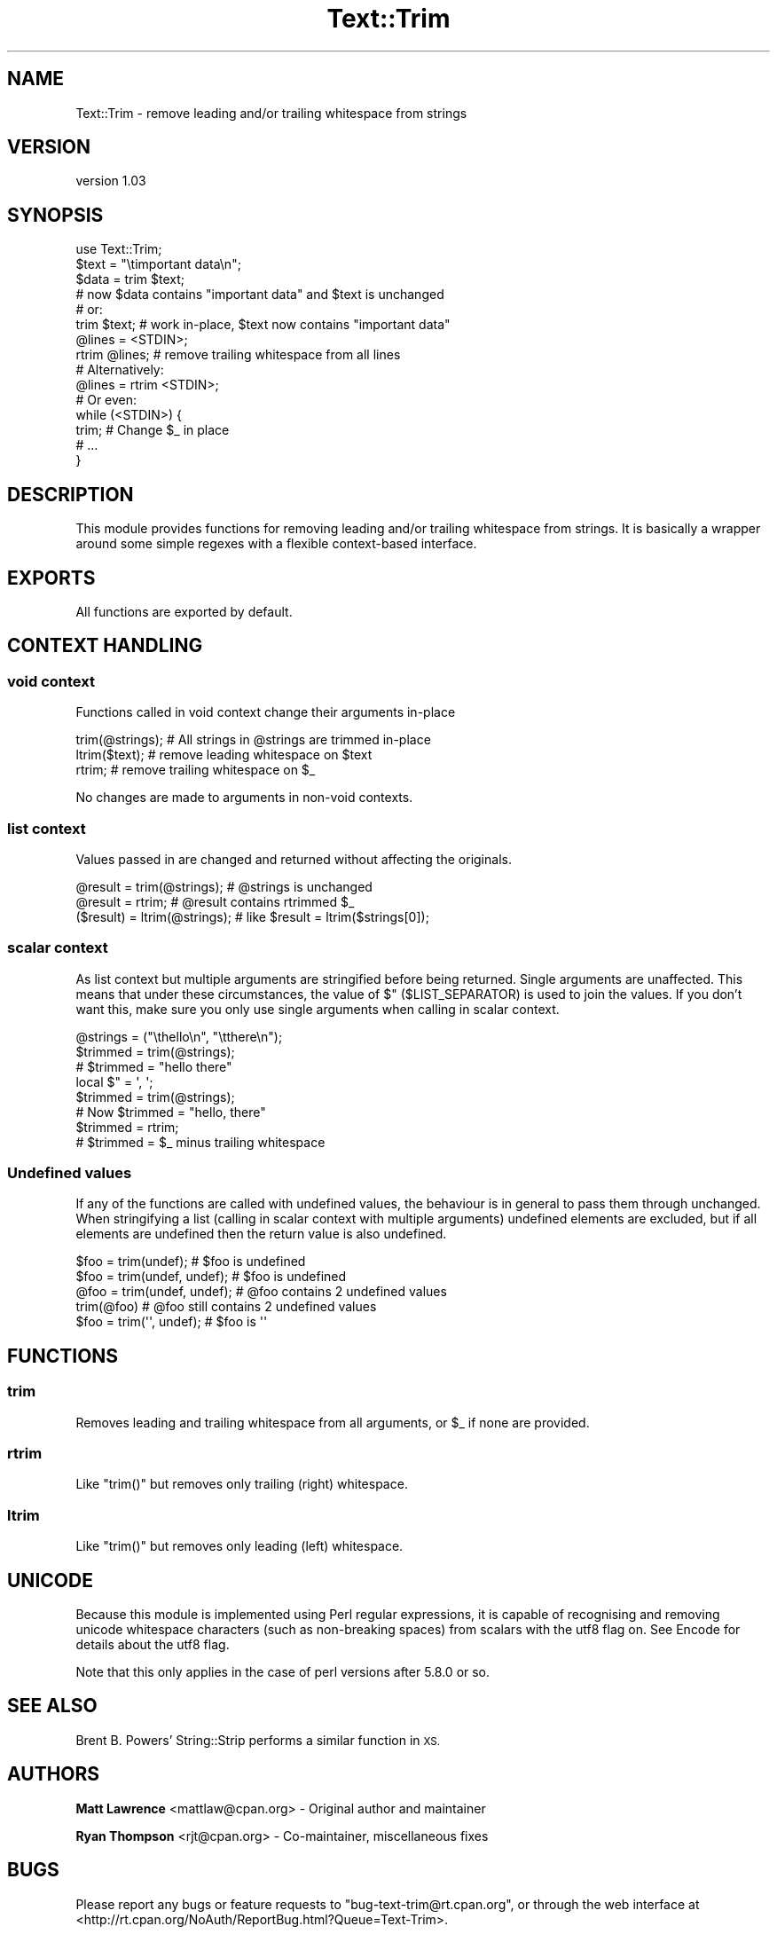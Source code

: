.\" Automatically generated by Pod::Man 4.14 (Pod::Simple 3.40)
.\"
.\" Standard preamble:
.\" ========================================================================
.de Sp \" Vertical space (when we can't use .PP)
.if t .sp .5v
.if n .sp
..
.de Vb \" Begin verbatim text
.ft CW
.nf
.ne \\$1
..
.de Ve \" End verbatim text
.ft R
.fi
..
.\" Set up some character translations and predefined strings.  \*(-- will
.\" give an unbreakable dash, \*(PI will give pi, \*(L" will give a left
.\" double quote, and \*(R" will give a right double quote.  \*(C+ will
.\" give a nicer C++.  Capital omega is used to do unbreakable dashes and
.\" therefore won't be available.  \*(C` and \*(C' expand to `' in nroff,
.\" nothing in troff, for use with C<>.
.tr \(*W-
.ds C+ C\v'-.1v'\h'-1p'\s-2+\h'-1p'+\s0\v'.1v'\h'-1p'
.ie n \{\
.    ds -- \(*W-
.    ds PI pi
.    if (\n(.H=4u)&(1m=24u) .ds -- \(*W\h'-12u'\(*W\h'-12u'-\" diablo 10 pitch
.    if (\n(.H=4u)&(1m=20u) .ds -- \(*W\h'-12u'\(*W\h'-8u'-\"  diablo 12 pitch
.    ds L" ""
.    ds R" ""
.    ds C` ""
.    ds C' ""
'br\}
.el\{\
.    ds -- \|\(em\|
.    ds PI \(*p
.    ds L" ``
.    ds R" ''
.    ds C`
.    ds C'
'br\}
.\"
.\" Escape single quotes in literal strings from groff's Unicode transform.
.ie \n(.g .ds Aq \(aq
.el       .ds Aq '
.\"
.\" If the F register is >0, we'll generate index entries on stderr for
.\" titles (.TH), headers (.SH), subsections (.SS), items (.Ip), and index
.\" entries marked with X<> in POD.  Of course, you'll have to process the
.\" output yourself in some meaningful fashion.
.\"
.\" Avoid warning from groff about undefined register 'F'.
.de IX
..
.nr rF 0
.if \n(.g .if rF .nr rF 1
.if (\n(rF:(\n(.g==0)) \{\
.    if \nF \{\
.        de IX
.        tm Index:\\$1\t\\n%\t"\\$2"
..
.        if !\nF==2 \{\
.            nr % 0
.            nr F 2
.        \}
.    \}
.\}
.rr rF
.\" ========================================================================
.\"
.IX Title "Text::Trim 3"
.TH Text::Trim 3 "2019-09-20" "perl v5.32.0" "User Contributed Perl Documentation"
.\" For nroff, turn off justification.  Always turn off hyphenation; it makes
.\" way too many mistakes in technical documents.
.if n .ad l
.nh
.SH "NAME"
Text::Trim \- remove leading and/or trailing whitespace from strings
.SH "VERSION"
.IX Header "VERSION"
version 1.03
.SH "SYNOPSIS"
.IX Header "SYNOPSIS"
.Vb 1
\&    use Text::Trim;
\&
\&    $text = "\etimportant data\en";
\&    $data = trim $text;
\&    # now $data contains "important data" and $text is unchanged
\&    
\&    # or:
\&    trim $text; # work in\-place, $text now contains "important data"
\&
\&    @lines = <STDIN>;
\&    rtrim @lines; # remove trailing whitespace from all lines
\&
\&    # Alternatively:
\&    @lines = rtrim <STDIN>;
\&
\&    # Or even:
\&    while (<STDIN>) {
\&        trim; # Change $_ in place
\&        # ...
\&    }
.Ve
.SH "DESCRIPTION"
.IX Header "DESCRIPTION"
This module provides functions for removing leading and/or trailing whitespace
from strings. It is basically a wrapper around some simple regexes with a
flexible context-based interface.
.SH "EXPORTS"
.IX Header "EXPORTS"
All functions are exported by default.
.SH "CONTEXT HANDLING"
.IX Header "CONTEXT HANDLING"
.SS "void context"
.IX Subsection "void context"
Functions called in void context change their arguments in-place
.PP
.Vb 1
\&    trim(@strings); # All strings in @strings are trimmed in\-place
\&
\&    ltrim($text);   # remove leading whitespace on $text
\&
\&    rtrim;          # remove trailing whitespace on $_
.Ve
.PP
No changes are made to arguments in non-void contexts.
.SS "list context"
.IX Subsection "list context"
Values passed in are changed and returned without affecting the originals.
.PP
.Vb 1
\&    @result = trim(@strings);    # @strings is unchanged
\&
\&    @result = rtrim;             # @result contains rtrimmed $_
\&
\&    ($result) = ltrim(@strings); # like $result = ltrim($strings[0]);
.Ve
.SS "scalar context"
.IX Subsection "scalar context"
As list context but multiple arguments are stringified before being returned.
Single arguments are unaffected.  This means that under these circumstances,
the value of \f(CW$"\fR (\f(CW$LIST_SEPARATOR\fR) is used to join the values. If you
don't want this, make sure you only use single arguments when calling in
scalar context.
.PP
.Vb 3
\&    @strings = ("\ethello\en", "\etthere\en");
\&    $trimmed = trim(@strings);
\&    # $trimmed = "hello there"
\&
\&    local $" = \*(Aq, \*(Aq;
\&    $trimmed = trim(@strings);
\&    # Now $trimmed = "hello, there"
\&
\&    $trimmed = rtrim;
\&    # $trimmed = $_ minus trailing whitespace
.Ve
.SS "Undefined values"
.IX Subsection "Undefined values"
If any of the functions are called with undefined values, the behaviour is in
general to pass them through unchanged. When stringifying a list (calling in
scalar context with multiple arguments) undefined elements are excluded, but
if all elements are undefined then the return value is also undefined.
.PP
.Vb 5
\&    $foo = trim(undef);        # $foo is undefined
\&    $foo = trim(undef, undef); # $foo is undefined
\&    @foo = trim(undef, undef); # @foo contains 2 undefined values
\&    trim(@foo)                 # @foo still contains 2 undefined values
\&    $foo = trim(\*(Aq\*(Aq, undef);    # $foo is \*(Aq\*(Aq
.Ve
.SH "FUNCTIONS"
.IX Header "FUNCTIONS"
.SS "trim"
.IX Subsection "trim"
Removes leading and trailing whitespace from all arguments, or \f(CW$_\fR if none
are provided.
.SS "rtrim"
.IX Subsection "rtrim"
Like \f(CW\*(C`trim()\*(C'\fR but removes only trailing (right) whitespace.
.SS "ltrim"
.IX Subsection "ltrim"
Like \f(CW\*(C`trim()\*(C'\fR but removes only leading (left) whitespace.
.SH "UNICODE"
.IX Header "UNICODE"
Because this module is implemented using Perl regular expressions, it is capable
of recognising and removing unicode whitespace characters (such as non-breaking
spaces) from scalars with the utf8 flag on. See Encode for details about the
utf8 flag.
.PP
Note that this only applies in the case of perl versions after 5.8.0 or so.
.SH "SEE ALSO"
.IX Header "SEE ALSO"
Brent B. Powers' String::Strip performs a similar function in \s-1XS.\s0
.SH "AUTHORS"
.IX Header "AUTHORS"
\&\fBMatt Lawrence\fR <mattlaw@cpan.org> \- Original author and maintainer
.PP
\&\fBRyan Thompson\fR <rjt@cpan.org> \- Co-maintainer, miscellaneous fixes
.SH "BUGS"
.IX Header "BUGS"
Please report any bugs or feature requests to \f(CW\*(C`bug\-text\-trim@rt.cpan.org\*(C'\fR, 
or through the web interface at
<http://rt.cpan.org/NoAuth/ReportBug.html?Queue=Text\-Trim>.
.SH "ACKNOWLEDGEMENTS"
.IX Header "ACKNOWLEDGEMENTS"
Terrence Brannon <metaperl@gmail.com> for bringing my attention to
String::Strip and suggesting documentation changes.
.SH "LICENSE"
.IX Header "LICENSE"
This program is free software; you can redistribute it
and/or modify it under the same terms as Perl itself.
.PP
<http://dev.perl.org/licenses/artistic.html>
